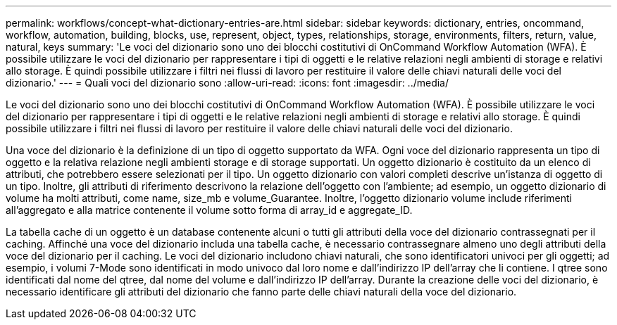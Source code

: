 ---
permalink: workflows/concept-what-dictionary-entries-are.html 
sidebar: sidebar 
keywords: dictionary, entries, oncommand, workflow, automation, building, blocks, use, represent, object, types, relationships, storage, environments, filters, return, value, natural, keys 
summary: 'Le voci del dizionario sono uno dei blocchi costitutivi di OnCommand Workflow Automation (WFA). È possibile utilizzare le voci del dizionario per rappresentare i tipi di oggetti e le relative relazioni negli ambienti di storage e relativi allo storage. È quindi possibile utilizzare i filtri nei flussi di lavoro per restituire il valore delle chiavi naturali delle voci del dizionario.' 
---
= Quali voci del dizionario sono
:allow-uri-read: 
:icons: font
:imagesdir: ../media/


[role="lead"]
Le voci del dizionario sono uno dei blocchi costitutivi di OnCommand Workflow Automation (WFA). È possibile utilizzare le voci del dizionario per rappresentare i tipi di oggetti e le relative relazioni negli ambienti di storage e relativi allo storage. È quindi possibile utilizzare i filtri nei flussi di lavoro per restituire il valore delle chiavi naturali delle voci del dizionario.

Una voce del dizionario è la definizione di un tipo di oggetto supportato da WFA. Ogni voce del dizionario rappresenta un tipo di oggetto e la relativa relazione negli ambienti storage e di storage supportati. Un oggetto dizionario è costituito da un elenco di attributi, che potrebbero essere selezionati per il tipo. Un oggetto dizionario con valori completi descrive un'istanza di oggetto di un tipo. Inoltre, gli attributi di riferimento descrivono la relazione dell'oggetto con l'ambiente; ad esempio, un oggetto dizionario di volume ha molti attributi, come name, size_mb e volume_Guarantee. Inoltre, l'oggetto dizionario volume include riferimenti all'aggregato e alla matrice contenente il volume sotto forma di array_id e aggregate_ID.

La tabella cache di un oggetto è un database contenente alcuni o tutti gli attributi della voce del dizionario contrassegnati per il caching. Affinché una voce del dizionario includa una tabella cache, è necessario contrassegnare almeno uno degli attributi della voce del dizionario per il caching. Le voci del dizionario includono chiavi naturali, che sono identificatori univoci per gli oggetti; ad esempio, i volumi 7-Mode sono identificati in modo univoco dal loro nome e dall'indirizzo IP dell'array che li contiene. I qtree sono identificati dal nome del qtree, dal nome del volume e dall'indirizzo IP dell'array. Durante la creazione delle voci del dizionario, è necessario identificare gli attributi del dizionario che fanno parte delle chiavi naturali della voce del dizionario.
